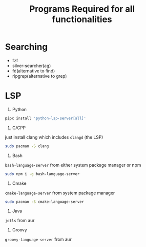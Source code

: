 #+Title:Programs Required for all functionalities
#+Description:Programs name are based on package names in the arch and aur.

* Searching
- fzf
- silver-searcher(ag)
- fd(alternative to find)
- ripgrep(alternative to grep)

* LSP
1. Python
#+begin_src bash
pipx install 'python-lsp-server[all]'
#+end_src

2. C/CPP
just install clang which includes ~clangd~ (the LSP)
#+BEGIN_SRC bash
sudo pacman -S clang
#+END_SRC

3. Bash
~bash-language-server~ from either system package manager or npm
#+BEGIN_SRC bash
sudo npm i -g bash-language-server
#+END_SRC

4. Cmake
~cmake-language-server~ from system package manager
#+BEGIN_SRC bash
sudo pacman -S cmake-language-server
#+END_SRC

5. Java
~jdtls~ from aur

6. Groovy
~groovy-language-server~ from aur

